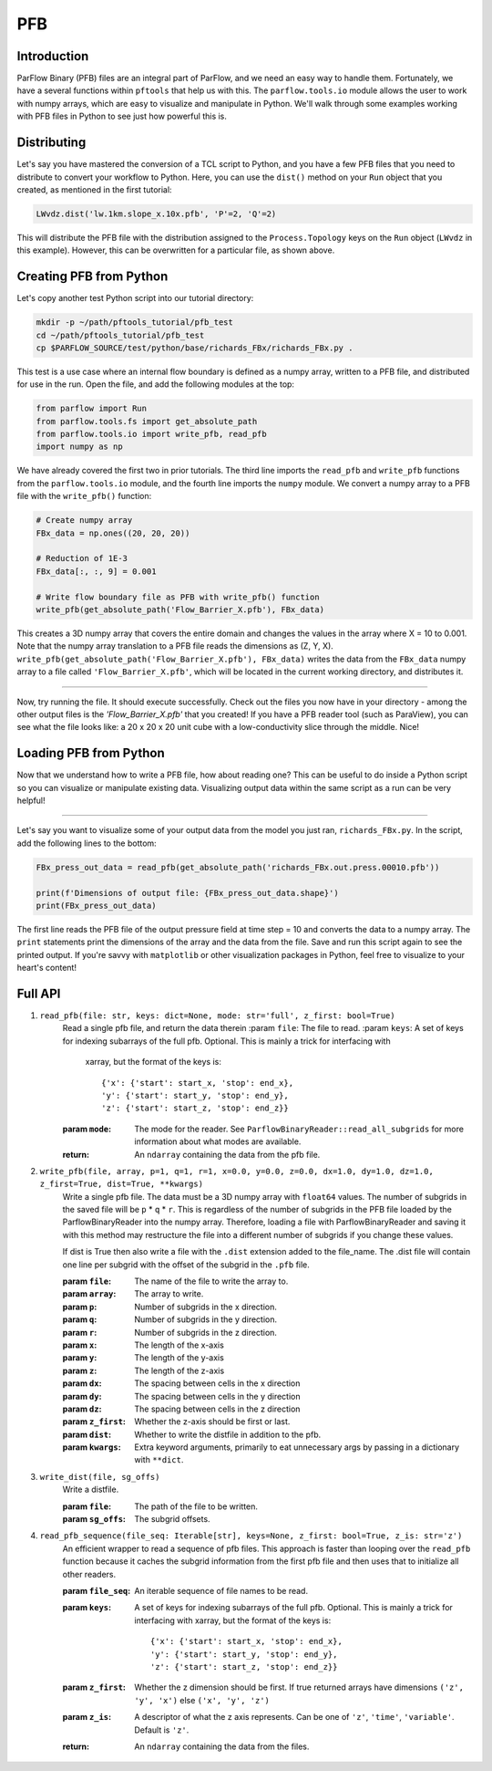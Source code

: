 ********************************************************************************
PFB
********************************************************************************


================================================================================
Introduction
================================================================================

ParFlow Binary (PFB) files are an integral part of ParFlow, and we need an easy way to handle them. 
Fortunately, we have a several functions within ``pftools`` that help us with this.  The ``parflow.tools.io`` 
module allows the user to work with numpy arrays, which are easy to visualize and manipulate 
in Python. We'll walk through some examples working with PFB files in Python to see just how powerful 
this is.

================================================================================
Distributing
================================================================================

Let's say you have mastered the conversion of a TCL script to Python, and you have a few PFB 
files that you need to distribute to convert your workflow to Python. Here, you can use the 
``dist()`` method on your ``Run`` object that you created, as mentioned in the first tutorial:

.. code-block:: python3

    LWvdz.dist('lw.1km.slope_x.10x.pfb', 'P'=2, 'Q'=2)

This will distribute the PFB file with the distribution assigned to the ``Process.Topology`` 
keys on the ``Run`` object (``LWvdz`` in this example). However, this can be overwritten for 
a particular file, as shown above.

================================================================================
Creating PFB from Python
================================================================================
Let's copy another test Python script into our tutorial directory:

.. code-block::

    mkdir -p ~/path/pftools_tutorial/pfb_test
    cd ~/path/pftools_tutorial/pfb_test
    cp $PARFLOW_SOURCE/test/python/base/richards_FBx/richards_FBx.py .

This test is a use case where an internal flow boundary is defined as a numpy array, written 
to a PFB file, and distributed for use in the run. Open the file, and add the following 
modules at the top:

.. code-block::

    from parflow import Run
    from parflow.tools.fs import get_absolute_path
    from parflow.tools.io import write_pfb, read_pfb
    import numpy as np

We have already covered the first two in prior tutorials. The third line imports the ``read_pfb`` and
``write_pfb`` functions from the ``parflow.tools.io`` module, and the fourth line imports the ``numpy`` module. 
We convert a numpy array to a PFB file with the ``write_pfb()`` function:

.. code-block:: python3

    # Create numpy array
    FBx_data = np.ones((20, 20, 20))

    # Reduction of 1E-3
    FBx_data[:, :, 9] = 0.001

    # Write flow boundary file as PFB with write_pfb() function
    write_pfb(get_absolute_path('Flow_Barrier_X.pfb'), FBx_data)


This creates a 3D numpy array that covers the entire domain and changes the values in the array 
where X = 10 to 0.001. Note that the numpy array translation to a PFB file reads the dimensions 
as (Z, Y, X). ``write_pfb(get_absolute_path('Flow_Barrier_X.pfb'), FBx_data)`` writes the data 
from the ``FBx_data`` numpy array to a file called ``'Flow_Barrier_X.pfb'``, which will be located in 
the current working directory, and distributes it.

----

Now, try running the file. It should execute successfully. Check out the files you now have in 
your directory - among the other output files is the *'Flow_Barrier_X.pfb'* that you created! 
If you have a PFB reader tool (such as ParaView), you can see what the file looks like: a 
20 x 20 x 20 unit cube with a low-conductivity slice through the middle. Nice!

================================================================================
Loading PFB from Python
================================================================================
Now that we understand how to write a PFB file, how about reading one? This can be useful to do 
inside a Python script so you can visualize or manipulate existing data. Visualizing output data 
within the same script as a run can be very helpful!

----

Let's say you want to visualize some of your output data from the model you just ran, ``richards_FBx.py``. 
In the script, add the following lines to the bottom:

.. code-block:: python3

    FBx_press_out_data = read_pfb(get_absolute_path('richards_FBx.out.press.00010.pfb'))

    print(f'Dimensions of output file: {FBx_press_out_data.shape}')
    print(FBx_press_out_data)

The first line reads the PFB file of the output pressure field at time step = 10 and converts the data to a 
numpy array. The ``print`` statements print the dimensions of the array and the data from the file. Save and 
run this script again to see the printed output. If you're savvy with ``matplotlib`` or other visualization 
packages in Python, feel free to visualize to your heart's content!

================================================================================
Full API
================================================================================

1. ``read_pfb(file: str, keys: dict=None, mode: str='full', z_first: bool=True)``
    Read a single pfb file, and return the data therein
    :param ``file``: The file to read.
    :param ``keys``: A set of keys for indexing subarrays of the full pfb. Optional. This is mainly a trick for interfacing with 
        xarray, but the format of the keys is:
        
        ::

            {'x': {'start': start_x, 'stop': end_x},
            'y': {'start': start_y, 'stop': end_y},
            'z': {'start': start_z, 'stop': end_z}}

    :param ``mode``: The mode for the reader. See ``ParflowBinaryReader::read_all_subgrids`` for more information about what modes are available.
    :return: An ``ndarray`` containing the data from the pfb file.

2. ``write_pfb(file, array, p=1, q=1, r=1, x=0.0, y=0.0, z=0.0, dx=1.0, dy=1.0, dz=1.0, z_first=True, dist=True, **kwargs)``
    Write a single pfb file. The data must be a 3D numpy array with ``float64``
    values. The number of subgrids in the saved file will be ``p`` * ``q`` * ``r``. This
    is regardless of the number of subgrids in the PFB file loaded by the
    ParflowBinaryReader into the numpy array. Therefore, loading a file with
    ParflowBinaryReader and saving it with this method may restructure the
    file into a different number of subgrids if you change these values.

    If dist is True then also write a file with the ``.dist`` extension added to
    the file_name. The .dist file will contain one line per subgrid with the
    offset of the subgrid in the ``.pfb`` file.

    :param ``file``: The name of the file to write the array to.
    :param ``array``: The array to write.
    :param ``p``: Number of subgrids in the x direction.
    :param ``q``: Number of subgrids in the y direction.
    :param ``r``: Number of subgrids in the z direction.
    :param ``x``: The length of the x-axis
    :param ``y``: The length of the y-axis
    :param ``z``: The length of the z-axis
    :param ``dx``: The spacing between cells in the x direction
    :param ``dy``: The spacing between cells in the y direction
    :param ``dz``: The spacing between cells in the z direction
    :param ``z_first``: Whether the z-axis should be first or last.
    :param ``dist``: Whether to write the distfile in addition to the pfb.
    :param ``kwargs``: Extra keyword arguments, primarily to eat unnecessary args by passing in a dictionary with ``**dict``.

3. ``write_dist(file, sg_offs)``
    Write a distfile.

    :param ``file``: The path of the file to be written.
    :param ``sg_offs``: The subgrid offsets.

4. ``read_pfb_sequence(file_seq: Iterable[str], keys=None, z_first: bool=True, z_is: str='z')``
    An efficient wrapper to read a sequence of pfb files. This
    approach is faster than looping over the ``read_pfb`` function
    because it caches the subgrid information from the first
    pfb file and then uses that to initialize all other readers.

    :param ``file_seq``: An iterable sequence of file names to be read.
    :param ``keys``: A set of keys for indexing subarrays of the full pfb. Optional. This is mainly a trick for interfacing with 
        xarray, but the format of the keys is:

        ::

            {'x': {'start': start_x, 'stop': end_x},
            'y': {'start': start_y, 'stop': end_y},
            'z': {'start': start_z, 'stop': end_z}}

    :param ``z_first``: Whether the z dimension should be first. If true returned arrays have dimensions ``('z', 'y', 'x')`` else ``('x', 'y', 'z')``
    :param ``z_is``: A descriptor of what the z axis represents. Can be one of ``'z'``, ``'time'``, ``'variable'``. Default is ``'z'``.
    :return: An ``ndarray`` containing the data from the files.
